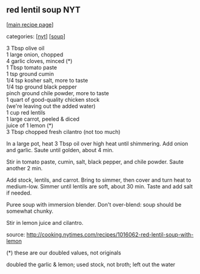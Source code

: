 #+pagetitle: red lentil soup NYT

** red lentil soup NYT

  [[[file:0-recipe-index.org][main recipe page]]]

categories: [[[file:c-nyt.org][nyt]]] [[[file:c-soup.org][soup]]]

#+begin_verse
 3 Tbsp olive oil
 1 large onion, chopped
 4 garlic cloves, minced (*)
 1 Tbsp tomato paste
 1 tsp ground cumin
 1/4 tsp kosher salt, more to taste
 1/4 tsp ground black pepper
 pinch ground chile powder, more to taste
 1 quart of good-quality chicken stock
 (we're leaving out the added water)
 1 cup red lentils
 1 large carrot, peeled & diced
 juice of 1 lemon (*)
 3 Tbsp chopped fresh cilantro (not too much)
 
#+end_verse


 In a large pot, heat 3 Tbsp oil over high heat until shimmering.  Add
 onion and garlic.  Saute until golden, about 4 min.

 Stir in tomato paste, cumin, salt, black pepper, and chile powder.
 Saute another 2 min.

 Add stock, lentils, and carrot.  Bring to simmer, then cover and turn
 heat to medium-low.  Simmer until lentils are soft, about 30 min.
 Taste and add salt if needed.

 Puree soup with immersion blender.  Don't over-blend: soup should be
 somewhat chunky.

 Stir in lemon juice and cilantro.

 source: http://cooking.nytimes.com/recipes/1016062-red-lentil-soup-with-lemon

 (*) these are our doubled values, not originals

 doubled the garlic & lemon; used stock, not broth; left out the water
